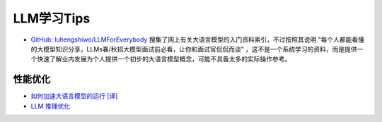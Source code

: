 .. _llm_learn_tips:

===================
LLM学习Tips
===================

- `GitHub: luhengshiwo/LLMForEverybody <https://github.com/luhengshiwo/LLMForEverybody?tab=readme-ov-file#%E7%AC%AC%E4%B8%89%E7%AB%A0-%E5%A4%A7%E6%A8%A1%E5%9E%8B%E5%BE%AE%E8%B0%83>`_ 搜集了网上有关大语言模型的入门资料索引，不过按照其说明 "每个人都能看懂的大模型知识分享，LLMs春/秋招大模型面试前必看，让你和面试官侃侃而谈"
  ，这不是一个系统学习的资料，而是提供一个快速了解业内发展为个人提供一个初步的大语言模型概念，可能不具备太多的实际操作参考。

性能优化
==========

- `如何加速大语言模型的运行 [译] <https://baoyu.io/translations/llm/how-to-make-llms-go-fast>`_
- `LLM 推理优化 <https://github.com/ninehills/llm-inference-benchmark/blob/main/LLM%E6%8E%A8%E7%90%86%E4%BC%98%E5%8C%96.md>`_
